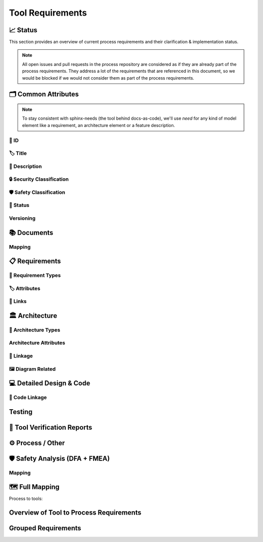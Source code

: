 .. _tool_requirements:

=================================
Tool Requirements
=================================


📈 Status
##########

This section provides an overview of current process requirements and their clarification & implementation status.

.. note::
  All open issues and pull requests in the process repository are considered as if they
  are already part of the process requirements. They address a lot of the
  requirements that are referenced in this document, so we would be blocked if we would
  not consider them as part of the process requirements.

.. needbar:: Docs-As-Code Requirements Status
  :stacked:
  :show_sum:
  :xlabels: FROM_DATA
  :ylabels: FROM_DATA
  :colors: green,orange,red
  :legend:
  :transpose:
  :xlabels_rotation: 45
  :horizontal:

                   , implemented                                    , partially implemented                                          , not implemented, process not clear
  Common,  'tool_req__docs' in id and implemented == "YES" and "Common Attributes"         in tags and status == "valid", 'tool_req__docs' in id and implemented == "PARTIAL" and "Common Attributes"         in tags and status == "valid", 'tool_req__docs' in id and implemented == "NO" and         "Common Attributes" in tags and status == "valid", 'tool_req__docs' in id and         "Common Attributes" in tags and status != "valid"
  Doc,     'tool_req__docs' in id and implemented == "YES" and "Documents"                 in tags and status == "valid", 'tool_req__docs' in id and implemented == "PARTIAL" and "Documents"                 in tags and status == "valid", 'tool_req__docs' in id and implemented == "NO" and                 "Documents" in tags and status == "valid", 'tool_req__docs' in id and                 "Documents" in tags and status != "valid"
  Req,     'tool_req__docs' in id and implemented == "YES" and "Requirements"              in tags and status == "valid", 'tool_req__docs' in id and implemented == "PARTIAL" and "Requirements"              in tags and status == "valid", 'tool_req__docs' in id and implemented == "NO" and              "Requirements" in tags and status == "valid", 'tool_req__docs' in id and              "Requirements" in tags and status != "valid"
  Arch,    'tool_req__docs' in id and implemented == "YES" and "Architecture"              in tags and status == "valid", 'tool_req__docs' in id and implemented == "PARTIAL" and "Architecture"              in tags and status == "valid", 'tool_req__docs' in id and implemented == "NO" and              "Architecture" in tags and status == "valid", 'tool_req__docs' in id and              "Architecture" in tags and status != "valid"
  DDesign, 'tool_req__docs' in id and implemented == "YES" and "Detailed Design & Code"    in tags and status == "valid", 'tool_req__docs' in id and implemented == "PARTIAL" and "Detailed Design & Code"    in tags and status == "valid", 'tool_req__docs' in id and implemented == "NO" and    "Detailed Design & Code" in tags and status == "valid", 'tool_req__docs' in id and    "Detailed Design & Code" in tags and status != "valid"
  TVR,     'tool_req__docs' in id and implemented == "YES" and "Tool Verification Reports" in tags and status == "valid", 'tool_req__docs' in id and implemented == "PARTIAL" and "Tool Verification Reports" in tags and status == "valid", 'tool_req__docs' in id and implemented == "NO" and "Tool Verification Reports" in tags and status == "valid", 'tool_req__docs' in id and "Tool Verification Reports" in tags and status != "valid"
  Other,   'tool_req__docs' in id and implemented == "YES" and "Process / Other"           in tags and status == "valid", 'tool_req__docs' in id and implemented == "PARTIAL" and "Process / Other"           in tags and status == "valid", 'tool_req__docs' in id and implemented == "NO" and           "Process / Other" in tags and status == "valid", 'tool_req__docs' in id and           "Process / Other" in tags and status != "valid"
  SftyAn,  'tool_req__docs' in id and implemented == "YES" and "Safety Analysis"           in tags and status == "valid", 'tool_req__docs' in id and implemented == "PARTIAL" and "Safety Analysis"           in tags and status == "valid", 'tool_req__docs' in id and implemented == "NO" and           "Safety Analysis" in tags and status == "valid", 'tool_req__docs' in id and           "Safety Analysis" in tags and status != "valid"


🗂️ Common Attributes
#####################

.. note::
  To stay consistent with sphinx-needs (the tool behind docs-as-code), we'll use `need`
  for any kind of model element like a requirement, an architecture element or a
  feature description.


----------------------
🔢 ID
----------------------

.. tool_req:: Enforces need ID uniqueness
  :id: tool_req__docs_common_attr_id
  :implemented: YES
  :tags: Common Attributes
  :satisfies:
     PROCESS_gd_req__req_attr_uid,
     PROCESS_gd_req__tool_attr_uid,
     PROCESS_gd_req__arch_attribute_uid,
     PROCESS_gd_req__saf_attr_uid,
  :parent_covered: NO

  Docs-as-Code shall enforce that all Need IDs are globally unique across all included
  documentation instances.

  .. note::
     Within each docs-instance (as managed by sphinx-needs), IDs are guaranteed to be unique.
     When linking across instances, unique prefixes are automatically applied to maintain global uniqueness.

.. tool_req:: Enforces need ID scheme
  :id: tool_req__docs_common_attr_id_scheme
  :implemented: PARTIAL
  :tags: Common Attributes
  :satisfies:
    PROCESS_gd_req__req_attr_uid,
    PROCESS_gd_req__arch_attribute_uid,
    PROCESS_gd_req__saf_attr_uid,
  :parent_covered: NO: cannot check non-existent "doc__naming_conventions" in PROCESS_gd_req__req_attr_uid

  Docs-as-Code shall enforce that Need IDs follow the following naming scheme:

  * A prefix indicating the need type (e.g. `feature__`)
  * A middle part matching the hierarchical structure of the need:
     * For requirements: a portion of the feature tree or a component acronym
     * For architecture elements: the structural element (e.g. a part of the feature tree, component acronym)
     * For safety analysis (FMEA, DFA): name of analyzed structural element (e.g. Persistency, FEO, etc.)
  * Additional descriptive text to ensure human readability


----------------------
🏷️ Title
----------------------

.. tool_req:: Enforces title wording rules
  :id: tool_req__docs_common_attr_title
  :implemented: YES
  :tags: Common Attributes
  :satisfies:
    PROCESS_gd_req__req_attr_title,
    PROCESS_gd_req__saf_attr_title,
  :parent_covered: NO: Can not ensure summary

  Docs-as-Code shall enforce that all needs have titles and titles do not contain the following words:

  * shall
  * must
  * will


---------------------------
📝 Description
---------------------------

.. tool_req:: Enforces presence of description
  :id: tool_req__docs_common_attr_description
  :tags: Common Attributes
  :parent_covered: NO: Can not cover 'ISO/IEC/IEEE/29148'
  :implemented: YES
  :satisfies: PROCESS_gd_req__req_attr_description

  Docs-as-Code shall enforce that each need of type :need:`tool_req__docs_req_types` has a description (content)


.. tool_req:: Enforces description wording rules
  :id: tool_req__docs_common_attr_desc_wording
  :tags: Common Attributes
  :implemented: YES
  :satisfies:
    PROCESS_gd_req__req_desc_weak,
  :parent_covered: YES

  Docs-as-Code shall enforce that requirement descriptions do not contain the following weak words:
  ju-st, ab-out, rea-lly, so-me, th-ing, absol-utely

  This rule applies to:

  * all requirement types defined in :need:`tool_req__docs_req_types`, except process requirements.

  .. note::
    Artificial "-" added to avoid triggering violation of this requirment in this document.

----------------------------
🔒 Security Classification
----------------------------

.. tool_req:: Security: enforce classification
  :id: tool_req__docs_common_attr_security
  :implemented: YES
  :tags: Common Attributes
  :satisfies:
     PROCESS_gd_req__req_attr_security,
     PROCESS_gd_req__arch_attr_security,

  Docs-as-Code shall enforce that the ``security`` attribute has one of the following values:

  * YES
  * NO

  This rule applies to:

  * all requirement types defined in :need:`tool_req__docs_req_types`, except process and tool requirements.
  * all architecture elements defined in :need:`tool_req__docs_arch_types`.




---------------------------
🛡️ Safety Classification
---------------------------

.. tool_req:: Safety: enforce classification
  :id: tool_req__docs_common_attr_safety
  :tags: Common Attributes
  :implemented: YES
  :parent_covered: YES
  :satisfies:
     PROCESS_gd_req__req_attr_safety,
     PROCESS_gd_req__arch_attr_safety

  Docs-as-Code shall enforce that the ``safety`` attribute has one of the following values:

  * QM
  * ASIL_B


  This rule applies to:

  * all requirement types defined in :need:`tool_req__docs_req_types`, except process and tool requirements.
  * all architecture elements defined in :need:`tool_req__docs_arch_types`.



----------
🚦 Status
----------

.. tool_req:: Status: enforce attribute
  :id: tool_req__docs_common_attr_status
  :tags: Common Attributes
  :implemented: YES
  :parent_covered: NO: gd_req__saf_attr_status has additional constraints
  :satisfies:
    PROCESS_gd_req__req_attr_status,
    PROCESS_gd_req__arch_attr_status,
    PROCESS_gd_req__saf_attr_status,

  Docs-as-Code shall enforce that the ``status`` attribute has one of the following values:

  * valid
  * invalid

  This rule applies to:

  * all requirement types defined in :need:`tool_req__docs_req_types`, except process and tool requirements.
  * all architecture elements defined in :need:`tool_req__docs_arch_types`.
  * all safety analysis elements defined in :need:`tool_req__docs_saf_types`.



----------
Versioning
----------

.. tool_req:: Versioning: enforce attribute
   :id: tool_req__docs_common_attr_version
   :tags: Common Attributes
   :implemented: NO
   :parent_covered: NO: to be checked after demo
   :satisfies: PROCESS_gd_req__req_attr_version

   Docs-As-Code shall enable and enforce a versioning attribute for all needs.

   .. note::
     Exact nature to be decided, it could e.g. be a number, a string, a semantic version, a date or a hash.



.. tool_req:: Suspicious: Enforce attribute
   :id: tool_req__docs_common_attr_suspicious
   :tags: Common Attributes
   :implemented: NO
   :parent_covered: NO: parent talks about setting covered to false, but we want to issue a build error.
   :satisfies: PROCESS_gd_req__req_suspicious
   :status: invalid

   Docs-as-Code shall check if linked parent needs have different versions, compared to
   the version the need was originally linked to.




📚 Documents
#############

.. tool_req:: Document Types
  :id: tool_req__docs_doc_types
  :tags: Documents
  :implemented: YES
  :parent_covered: YES
  :satisfies: PROCESS_gd_req__doc_types

  Docs-as-Code shall support the following document types:

  * Generic Document (document)
  * Tool Verification Report (doc_tool)


.. tool_req:: Mandatory Document attributes
  :id: tool_req__docs_doc_attr
  :tags: Documents
  :implemented: NO
  :satisfies:
   PROCESS_gd_req__doc_author,
   PROCESS_gd_req__doc_approver,
   PROCESS_gd_req__doc_reviewer,
  :parent_covered: NO, process requirement has changed and we do not understand the new wording.
  :status: invalid

  Docs-as-Code shall enforce that each :need:`tool_req__docs_doc_types` has the
  following attributes:

  * author
  * approver
  * reviewer


.. tool_req:: Document author is autofilled
  :id: tool_req__docs_doc_attr_author_autofill
  :tags: Documents
  :implemented: NO
  :satisfies: PROCESS_gd_req__doc_author
  :parent_covered: NO, process requirement has changed and we do not understand the new wording.
  :status: invalid

  Docs-as-Code shall provide an automatic mechanism to determine document authors.

  Contributors responsible for more than 50% of the content shall be considered the
  document author. Contributors are accumulated over all commits to the file containing
  the document.

  .. note::
    The requirement is currently invalid as it's currently unclear how the contribution
    % are counted and how to accumulate %.

.. tool_req:: Document approver is autofilled
  :id: tool_req__docs_doc_attr_approver_autofill
  :tags: Documents
  :implemented: NO
  :satisfies: PROCESS_gd_req__doc_approver
  :parent_covered: NO, process requirement has changed and we do not understand the new wording.
  :status: invalid

  Docs-as-Code shall provide an automatic mechanism to determine the document approver.

  The approver shall be the approvers listed in *CODEOWNERS* of the last pull request of
  the file containing the document.


.. tool_req:: Document reviewer is autofilled
  :id: tool_req__docs_doc_attr_reviewer_autofill
  :tags: Documents
  :implemented: NO
  :satisfies: PROCESS_gd_req__doc_reviewer
  :parent_covered: NO, process requirement has changed and we do not understand the new wording.
  :status: invalid

  Docs-as-Code shall provide an automatic mechanism to determine the document reviewers.

  The reviewer shall be the approvers NOT listed in *CODEOWNERS* of the last pull
  request of the file containing the document.


-------
Mapping
-------

.. needtable::
   :style: table
   :types: gd_req
   :columns: id;satisfies_back as "tool_req"
   :filter: "PROCESS_gd_req__doc" in id


📋 Requirements
################

-------------------------
🔢 Requirement Types
-------------------------

.. tool_req:: Requirements Types
  :id: tool_req__docs_req_types
  :tags: Requirements
  :implemented: YES
  :satisfies: PROCESS_gd_req__req_structure
  :parent_covered: YES: Together with tool_req__docs_linkage

  Docs-as-Code shall support the following requirement types:

  * Stakeholder requirement (stkh_req)
  * Feature requirement (feat_req)
  * Component requirement (comp_req)
  * Assumption of use requirement (aou_req)
  * Process requirement (gd_req)
  * Tool requirement (tool_req)

-------------------------
🏷️ Attributes
-------------------------

.. tool_req:: Enforces rationale attribute
  :id: tool_req__docs_req_attr_rationale
  :tags: Requirements
  :implemented: YES
  :parent_covered: NO: Can not ensure correct reasoning
  :satisfies: PROCESS_gd_req__req_attr_rationale

  Docs-as-Code shall enforce that each stakeholder requirement (stkh_req) contains a ``rationale`` attribute.

.. tool_req:: Enforces requirement type classification
  :id: tool_req__docs_req_attr_reqtype
  :tags: Requirements
  :implemented: YES
  :satisfies: PROCESS_gd_req__req_attr_type

  Docs-as-Code shall enforce that each need of type :need:`tool_req__docs_req_types`
  except process and tool requirements has a ``reqtype`` attribute with one of the
  following values:

  * Functional
  * Interface
  * Process
  * Non-Functional

.. tool_req:: Enables marking requirements as "covered"
  :id: tool_req__docs_req_attr_reqcov
  :tags: Requirements
  :implemented: PARTIAL
  :satisfies: PROCESS_gd_req__req_attr_req_cov

  Docs as code shall shall enable marking requirements as covered by their linked children.

  Attribute ``reqcov`` must be one of the following values:
      * Yes
      * No

  .. note::
     No concept yet, as parents are generally not aware of their children.

.. tool_req:: Support requirements test coverage
  :id: tool_req__docs_req_attr_testcov
  :tags: Requirements
  :implemented: PARTIAL
  :parent_covered: YES
  :satisfies: PROCESS_gd_req__req_attr_test_covered
  :status: invalid

  Docs-As-Code shall allow for every need of type :need:`tool_req__docs_req_types` to
  have a ``testcovered`` attribute, which must be one of:

  * Yes
  * No

  .. note::
     No concept yet


.. tool_req:: Enforce validity attribute correctness
  :id: tool_req__docs_req_attr_validity_correctness
  :tags: Requirements
  :implemented: PARTIAL
  :parent_covered: YES
  :satisfies: PROCESS_gd_req__req_validity
  :status: valid

  Docs-as-Code shall enforce that the ``valid_from`` and ``valid_until`` attributes of stakeholder and feature requirements are correct.

  The format of a milestone is something like "v0.5" or "v1.0.1".

.. tool_req:: Enforce validity start is before end
  :id: tool_req__docs_req_attr_validity_consistency
  :tags: Requirements
  :implemented: PARTIAL
  :parent_covered: YES
  :satisfies: PROCESS_gd_req__req_validity
  :status: valid

  Docs-as-Code shall enforce that ``valid_from`` is before ``valid_until`` attribute in stakeholder and feature requirements.
  If either attribute is missing, no check is performed.


-------------------------
🔗 Links
-------------------------

.. tool_req:: Enables needs linking via satisfies attribute
  :id: tool_req__docs_req_link_satisfies_allowed
  :tags: Requirements
  :implemented: PARTIAL
  :satisfies: PROCESS_gd_req__req_linkage, PROCESS_gd_req__req_traceability
  :parent_covered: YES
  :status: invalid

  Docs-as-Code shall enforce that linking between model elements via the ``satisfies``
  attribute follows defined rules. Having at least one link is mandatory.

  Allowed source and target combinations are defined in the following table:

  .. table::
     :widths: auto

     ================================ ===================================================
     Source Type                      Allowed Link Target
     ================================ ===================================================
     Feature Requirements             Stakeholder Requirements
     Component Requirements           Feature Requirements
     Process Requirements             Workflows
     Tooling Requirements             Process Requirements, Stakeholder Requirements
     ================================ ===================================================

  .. note::
      Certain tool requirements do not have a matching process requirement.

.. tool_req:: Safety: enforce safe linking
   :id: tool_req__docs_common_attr_safety_link_check
   :tags: Common Attributes
   :implemented: YES
   :parent_covered: YES
   :satisfies: PROCESS_gd_req__req_linkage_safety

   QM requirements (safety == QM) shall not be linked to safety requirements (safety != QM) via the ``satisfies`` attribute.

🏛️ Architecture
################

----------------------
🔢 Architecture Types
----------------------

.. tool_req:: Architecture Types
  :id: tool_req__docs_arch_types
  :tags: Architecture
  :satisfies:
     PROCESS_gd_req__arch_hierarchical_structure,
     PROCESS_gd_req__arch_build_blocks,
  :implemented: YES
  :parent_covered: NO
  :status: invalid

  Docs-as-Code shall support the following architecture element types:

  * Feature (feat_arc_sta)
  * Logical Interface (logic_arc_int)
  * Logical Interface Operation (logic_arc_int_op)
  * Component (comp_arc_sta)
  * Interface (real_arc_int)
  * Interface Operation (real_arc_int_op)

--------------------------
Architecture Attributes
--------------------------

.. tool_req:: Architecture Mandatory Attributes
   :id: tool_req__docs_arch_attr_mandatory
   :tags: Architecture
   :satisfies:
      PROCESS_gd_req__arch_attr_mandatory,
      PROCESS_gd_req__arch_attr_fulfils,
   :implemented: PARTIAL
   :parent_covered: YES
   :parent_has_problem: YES: Metamodel & Process aren't the same. Some definitions are not consistent in Process

   Docs-as-Code shall enforce that the following attributes are present in all needs of type :need:`tool_req__docs_arch_types`

   * Fulfils
   * Safety
   * Security
   * Status
   * UID



------------------------
🔗 Linkage
------------------------

.. tool_req:: Mandatory Architecture Attribute: fulfils
  :id: tool_req__docs_arch_link_fulfils
  :tags: Architecture
  :implemented: PARTIAL
  :satisfies:
   PROCESS_gd_req__arch_linkage_requirement_type,
   PROCESS_gd_req__arch_attr_fulfils,
   PROCESS_gd_req__arch_traceability,
   PROCESS_gd_req__req_linkage_fulfill
  :parent_covered: YES

  Docs-as-Code shall enforce that linking via the ``fulfils`` attribute follows defined rules.

  Allowed source and target combinations are defined in the following table:

  .. table::
     :widths: auto

     ====================================  ==========================================
     Link Source                           Allowed Link Target
     ====================================  ==========================================
     feat_arc_sta                          feat_req
     feat_arc_dyn                          feat_req
     logic_arc_int                         comp_req
     comp_arc_sta                          comp_req
     comp_arc_dyn                          comp_req
     real_arc_int                          comp_req
     ====================================  ==========================================


.. tool_req:: Ensure safety architecture elements link a safety requirement
  :id: tool_req__docs_arch_link_safety_to_req
  :tags: Architecture
  :implemented: PARTIAL
  :satisfies: PROCESS_gd_req__arch_linkage_requirement
  :parent_covered: YES

  Docs-as-Code shall enforce that architecture elements of type
  :need:`tool_req__docs_arch_types` with ``safety != QM`` are linked to at least one
  requirements of type :need:`tool_req__docs_req_types` with the exact same ``safety``
  value.

.. tool_req:: Ensure qm architecture elements do not fulfill safety requirements
  :id: tool_req__docs_arch_link_qm_to_safety_req
  :tags: Architecture
  :implemented: PARTIAL
  :satisfies: PROCESS_gd_req__arch_linkage_requirement
  :parent_covered: YES

  Docs-as-Code shall enforce that architecture elements of type
  :need:`tool_req__docs_arch_types` with ``safety == QM`` are not linked to requirements
  of type :need:`tool_req__docs_req_types` with ``safety != QM``.


.. tool_req:: Restrict links for safety requirements
  :id: tool_req__docs_req_arch_link_safety_to_arch
  :tags: Architecture
  :implemented: PARTIAL
  :satisfies:
    PROCESS_gd_req__arch_linkage_safety_trace,
    PROCESS_gd_req__req_linkage_safety,
  :parent_covered: NO

  Docs-as-Code shall enforce that valid safety architectural elements (Safety != QM) can
  only be linked against valid safety architectural elements.

.. tool_req:: Security: Restrict linkage
  :id: tool_req__docs_arch_link_security
  :tags: Architecture
  :implemented: NO
  :parent_covered: YES
  :satisfies: PROCESS_gd_req__arch_linkage_security_trace

  Docs-as-Code shall enforce that security relevant :need:`tool_req__docs_arch_types` (Security ==
  YES) can only be linked against security relevant :need:`tool_req__docs_arch_types`.

----------------------
🖼️ Diagram Related
----------------------

.. tool_req:: Support Diagram drawing of architecture
  :id: tool_req__docs_arch_views
  :tags: Architecture
  :implemented: YES
  :satisfies:
    PROCESS_gd_req__arch_viewpoints,
  :parent_covered: YES

  Docs-as-Code shall enable the rendering of diagrams for the following architecture views:

  * Feature Package Diagram (feat_arc_sta)
  * Feature Sequence Diagram (feat_arc_dyn)
  * Feature Interface View (logic_arc_int)
  * Component Package Diagram (comp_arc_sta)
  * Component Sequence Diagram (comp_arc_dyn)
  * Component Interface (real_arc_int)
  * Module View (mod_view_sta)

  .. note::
    feat_arc_sta, comp_arc_sta, logic_arc_int, real_arc_int are architecture elements
    AND architecture views.

💻 Detailed Design & Code
##########################

----------------
🔗 Code Linkage
----------------

.. tool_req:: Supports linking to source code
  :tags: Detailed Design & Code
  :id: tool_req__docs_dd_link_source_code_link
  :implemented: YES
  :parent_covered: NO: we only enable linking, we do not link
  :satisfies:
    PROCESS_gd_req__req_attr_impl,
    PROCESS_gd_req__impl_design_code_link,

  Docs-as-Code shall allow source code to link to needs.

  A link to the corresponding source code location in GitHub shall be generated in the
  generated documentation within the linked requirement.



.. tool_req:: Feature Flags
   :id: tool_req__docs_dd_feature_flag
   :tags: Detailed Design & Code
   :implemented: NO
   :parent_covered: YES
   :satisfies: PROCESS_gd_req__req_linkage_architecture_switch

   Docs-as-Code shall allow for a to-be-defined list of checks to be non-fatal for non
   release builds. These are typically better suited for metrics than for checks.

   e.g. PROCESS_gd_req__req_linkage_architecture


.. tool_req:: Enable Creation of Dependency Graphs
   :id: tool_req__docs_dd_dependency_graph
   :tags: Detailed Design & Code
   :implemented: NO
   :parent_covered: YES
   :satisfies: PROCESS_gd_req__impl_dependency_analysis
   :status: invalid

   Docs-As-Code shall support generation and rendering of dependency graphs for
   components. It shall show all dependencies of a component incl transitive
   dependencies.

   .. note::
      Components are defined in `comp_arc_sta`.
      A component is also a bazel target. We can use bazel dependency graphs.


Testing
#######


.. tool_req:: Supports linking to test cases
  :id: tool_req__docs_test_link_testcase
  :tags: Testing
  :implemented: PARTIAL
  :parent_covered: YES
  :satisfies: PROCESS_gd_req__req_attr_testlink

  Docs-as-Code shall allow requirements of type :need:`tool_req__docs_req_types` to
  include a ``testlink`` attribute.

  This attribute shall support linking test cases to requirements.


.. tool_req:: Extract Metadata from Tests
   :id: tool_req__docs_test_metadata_mandatory_1
   :tags: Testing
   :implemented: NO
   :parent_covered: NO
   :satisfies: PROCESS_gd_req__verification_checks

   Docs-as-Code shall ensure that each test case has TestType and DerivationTechnique set.

.. tool_req:: Extract Metadata from Tests
   :id: tool_req__docs_test_metadata_mandatory_2
   :tags: Testing
   :implemented: NO
   :parent_covered: NO
   :satisfies: PROCESS_gd_req__verification_checks
   :status: invalid

   Docs-as-Code shall ensure that each test case has a non empty description.

   .. note:: this will probably be implemented outside of docs-as-code.

.. tool_req:: Extract Metadata from Tests
   :id: tool_req__docs_test_metadata_link_levels
   :tags: Testing
   :implemented: NO
   :parent_covered: NO
   :satisfies: PROCESS_gd_req__verification_checks
   :status: invalid

   Docs-as-Code shall ensure that test cases link to requirements on the correct level:

    - If Partially/FullyVerifies are set in Feature Integration Test these shall link to Feature Requirements
    - If Partially/FullyVerifies are set in Component Integration Test these shall link to Component Requirements
    - If Partially/FullyVerifies are set in Unit Test these shall link to Component Requirements


🧪 Tool Verification Reports
############################

.. they are so different, that they need their own section

.. tool_req:: Enforce safety classification
  :id: tool_req__docs_tvr_safety
  :tags: Tool Verification Reports
  :implemented: YES
  :parent_covered: YES
  :satisfies: PROCESS_gd_req__tool_attr_safety_affected, PROCESS_gd_req__tool_check_mandatory

  Docs-as-Code shall enforce that every Tool Verification Report (`doc_tool`) includes a
  ``safety_affected`` attribute with one of the following values:

  * YES
  * NO

.. tool_req:: Enforce security classification
  :id: tool_req__docs_tvr_security
  :tags: Tool Verification Reports
  :implemented: YES
  :parent_covered: YES
  :satisfies: PROCESS_gd_req__tool_attr_security_affected, PROCESS_gd_req__tool_check_mandatory

  Docs-as-Code shall enforce that every Tool Verification Report (`doc_tool`) includes a
  `security_affected` attribute with one of the following values:

  * YES
  * NO


.. tool_req:: Enforce status classification
  :id: tool_req__docs_tvr_status
  :tags: Tool Verification Reports
  :implemented: YES
  :satisfies: PROCESS_gd_req__tool_attr_status, PROCESS_gd_req__tool_check_mandatory
  :parent_covered: YES

  Docs-as-Code shall enforce that every Tool Verification Report (`doc_tool`) includes a
  `status` attribute with one of the following values:

  * draft
  * evaluated
  * qualified
  * released
  * rejected

⚙️ Process / Other
###################

.. tool_req:: Workflow Types
  :id: tool_req__docs_wf_types
  :tags: Process / Other
  :implemented: YES

  Docs-as-Code shall support the following workflow types:

  * Workflow (wf)

.. tool_req:: Standard Requirement Types
  :id: tool_req__docs_stdreq_types
  :tags: Process / Other
  :implemented: YES

  Docs-as-Code shall support the following requirement types:

  * Standard requirement (std_req)


🛡️ Safety Analysis (DFA + FMEA)
###############################


.. tool_req:: Safety Analysis Need Types
  :id: tool_req__docs_saf_types
  :implemented: NO
  :tags: Safety Analysis
  :satisfies:
    PROCESS_gd_req__saf_structure,
    PROCESS_gd_req__saf_attr_uid,
  :parent_covered: YES

   Docs-As-Code shall support the following need types:

  * Feature FMEA (Failure Modes and Effect Analysis) -> feat_saf_fmea
  * Component FMEA (Failure Modes and Effect Analysis) -> comp_saf_fmea
  * Feature DFA (Dependend Failure Analysis) -> feat_saf_dfa
  * Component DFA (Dependent Failure Analysis) -> comp_saf_dfa


.. tool_req:: Safety Analysis Mitigation Attribute
  :id: tool_req__docs_saf_attrs_mitigated_by
  :implemented: NO
  :tags: Safety Analysis
  :satisfies:
    PROCESS_gd_req__saf_attr_mitigated_by,
    PROCESS_gd_req__saf_attr_requirements,
    PROCESS_gd_req__saf_attr_requirements_check,
  :parent_covered: YES

  Docs-As-Code shall enforce valid needs (`status` == `valid`) of type
  :need:`tool_req__docs_saf_types` to have at least one `mitigated_by` link to a
  requirement on the corresponding level.


.. tool_req:: Safety Analysis Mitigation Issue Attribute
  :id: tool_req__docs_saf_attrs_mitigation_issue
  :implemented: NO
  :tags: Safety Analysis
  :satisfies: PROCESS_gd_req__saf_attr_mitigation_issue
  :parent_covered: NO

  Docs-As-Code shall allow needs of type :need:`tool_req__docs_saf_types` to have a
  `mitigation_issue` attribute which links to a GitHub issue.


.. tool_req:: Safety Analysis Sufficient Attribute
  :id: tool_req__docs_saf_attrs_sufficient
  :implemented: NO
  :tags: Safety Analysis
  :satisfies: PROCESS_gd_req__saf_attr_sufficient
  :parent_covered: YES

  Docs-As-Code shall enforce needs of type :need:`tool_req__docs_saf_types` to
  have a `sufficient` attribute , which can have one of the following values:

  * yes
  * no

.. tool_req:: Safety Analysis Sufficient Check
  :id: tool_req__docs_saf_attrs_sufficient_check
  :implemented: NO
  :tags: Safety Analysis
  :satisfies: PROCESS_gd_req__saf_attr_sufficient
  :parent_covered: YES

  Docs-As-Code shall ensure needs of type :need:`tool_req__docs_saf_types` with
  `sufficient` == `yes` have a `mitigated_by` entry.


.. tool_req:: Safety Analysis Mandatory Content
   :id: tool_req__docs_saf_attrs_content
   :implemented: NO
   :tags: Safety Analysis
   :satisfies: PROCESS_gd_req__saf_argument
   :parent_covered: NO

   Docs-As-Code shall enforce needs of type :need:`tool_req__docs_saf_types` to have a
   non empty content.



.. tool_req:: Safety Analysis Linkage Violates
  :id: tool_req__docs_saf_attrs_violates
  :implemented: NO
  :tags: Safety Analysis
  :satisfies:
    PROCESS_gd_req__saf_linkage_check,
    PROCESS_gd_req__saf_linkage,
  :parent_covered: YES

  Docs-As-Code shall enforce that needs of type :need:`tool_req__docs_saf_types` have a
  `violates` links to at least one dynamic / static diagram according to the table.

  | Source | Target |
  | -- | -- |
  | feat_saf_dfa | feat_arc_sta |
  | comp_saf_dfa | comp_arc_sta |
  | feat_saf_fmea | feat_arc_dyn |
  | comp_saf_fmea | comp_arc_dyn |



.. tool_req:: FMEA: fault id attribute
   :id: tool_req__docs_saf_attr_fmea_fault_id
   :implemented: NO
   :tags: Safety Analysis
   :satisfies: PROCESS_gd_req__saf_attr_fault_id
   :parent_covered: NO

   Docs-As-Code shall enforce that needs of type DFA (see
   :need:`tool_req__docs_saf_types`) have a `fault_id` attribute.

   Allowed values are listed as ID in tables at :need:`PROCESS_gd_guidl__dfa_failure_initiators`.


.. tool_req:: DFA: failure id attribute
   :id: tool_req__docs_saf_attr_dfa_failure_id
   :implemented: NO
   :tags: Safety Analysis
   :satisfies: PROCESS_gd_req__saf_attr_failure_id
   :parent_covered: NO

   Docs-As-Code shall enforce that needs of type DFA (see
   :need:`tool_req__docs_saf_types`) have a `fault_id` attribute.

   Allowed values are listed as ID in tables at :need:`PROCESS_gd_guidl__dfa_failure_initiators`.


.. tool_req:: Failure Effect
   :id: tool_req__docs_saf_attr_fmea_failure_effect
   :implemented: NO
   :tags: Safety Analysis
   :satisfies: PROCESS_gd_req__saf_attr_feffect
   :parent_covered: NO
   :status: invalid

   Docs-As-Code shall enforce that every Safety Analysis has a short description of the failure effect (e.g. failure lead to an unintended actuation of the analysed element)

-------
Mapping
-------

.. needtable::
   :style: table
   :types: gd_req
   :columns: id;satisfies_back as "tool_req"
   :filter: "PROCESS_gd_req__saf" in id


🗺️ Full Mapping
################

Process to tools:

.. needtable::
   :style: table
   :types: gd_req
   :columns: id;satisfies_back as "tool_req"

Overview of Tool to Process Requirements
########################################

.. needtable::
   :types: tool_req
   :filter: any(s.startswith("PROCESS_gd_req") for s in satisfies)
   :columns: satisfies as "Process Requirement" ;id as "Tool Requirement";implemented;source_code_link
   :style: table


..
.. ------------------------------------------------------------------------
..

Grouped Requirements
####################

.. tool_req:: Metamodel
  :id: tool_req__docs_metamodel
  :tags: metamodel
  :implemented: YES

  Docs-as-Code shall provide a metamodel for definining config in a  `metamodel.yaml` in the source code repository.

  .. note:: "satisfied by" is something like "used by" or "required by".


.. needextend:: c.this_doc() and type == 'tool_req'
  :safety: ASIL_B
  :security: NO

.. needextend:: c.this_doc() and type == 'tool_req' and not status
  :status: valid

.. needextend:: "metamodel.yaml" in source_code_link
  :+satisfies: tool_req__docs_metamodel
  :+tags: config
